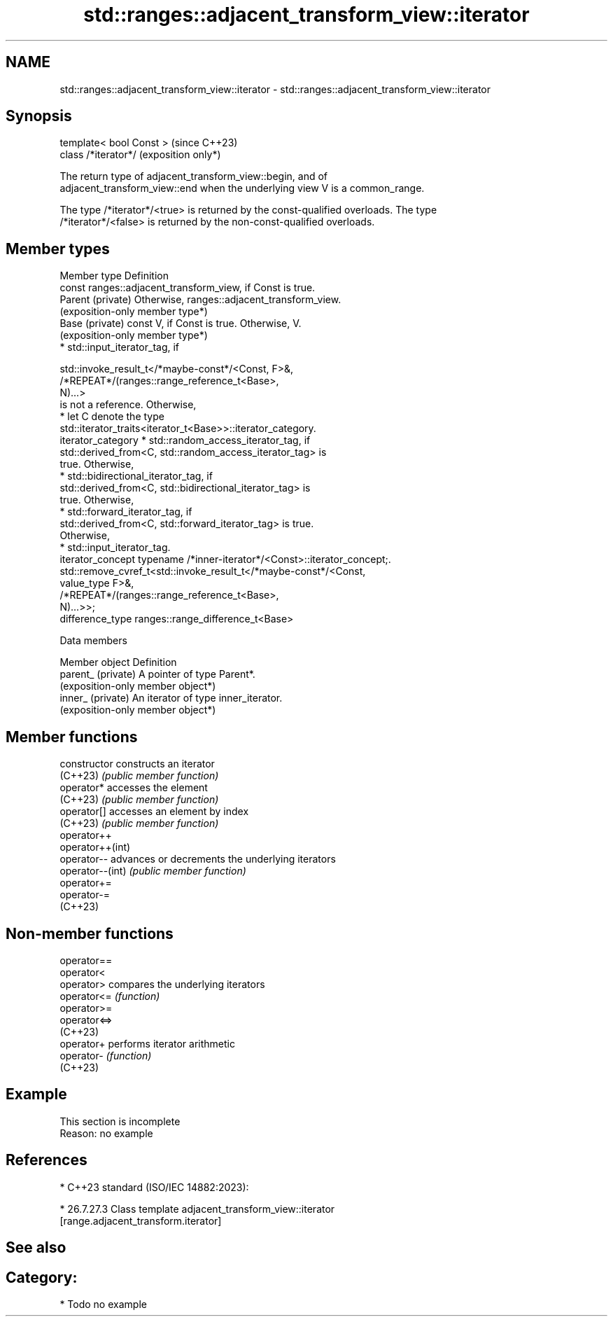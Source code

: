 .TH std::ranges::adjacent_transform_view::iterator 3 "2024.06.10" "http://cppreference.com" "C++ Standard Libary"
.SH NAME
std::ranges::adjacent_transform_view::iterator \- std::ranges::adjacent_transform_view::iterator

.SH Synopsis
   template< bool Const >  (since C++23)
   class /*iterator*/      (exposition only*)

   The return type of adjacent_transform_view::begin, and of
   adjacent_transform_view::end when the underlying view V is a common_range.

   The type /*iterator*/<true> is returned by the const-qualified overloads. The type
   /*iterator*/<false> is returned by the non-const-qualified overloads.

.SH Member types

   Member type       Definition
                     const ranges::adjacent_transform_view, if Const is true.
   Parent (private)  Otherwise, ranges::adjacent_transform_view.
                     (exposition-only member type*)
   Base (private)    const V, if Const is true. Otherwise, V.
                     (exposition-only member type*)
                       * std::input_iterator_tag, if

                     std::invoke_result_t</*maybe-const*/<Const, F>&,
                                          /*REPEAT*/(ranges::range_reference_t<Base>,
                     N)...>
                     is not a reference. Otherwise,
                       * let C denote the type
                         std::iterator_traits<iterator_t<Base>>::iterator_category.
   iterator_category        * std::random_access_iterator_tag, if
                              std::derived_from<C, std::random_access_iterator_tag> is
                              true. Otherwise,
                            * std::bidirectional_iterator_tag, if
                              std::derived_from<C, std::bidirectional_iterator_tag> is
                              true. Otherwise,
                            * std::forward_iterator_tag, if
                              std::derived_from<C, std::forward_iterator_tag> is true.
                              Otherwise,
                            * std::input_iterator_tag.
   iterator_concept  typename /*inner-iterator*/<Const>::iterator_concept;.
                     std::remove_cvref_t<std::invoke_result_t</*maybe-const*/<Const,
   value_type        F>&,
                                         /*REPEAT*/(ranges::range_reference_t<Base>,
                     N)...>>;
   difference_type   ranges::range_difference_t<Base>

   Data members

   Member object     Definition
   parent_ (private) A pointer of type Parent*.
                     (exposition-only member object*)
   inner_ (private)  An iterator of type inner_iterator.
                     (exposition-only member object*)

.SH Member functions

   constructor     constructs an iterator
   (C++23)         \fI(public member function)\fP
   operator*       accesses the element
   (C++23)         \fI(public member function)\fP
   operator[]      accesses an element by index
   (C++23)         \fI(public member function)\fP
   operator++
   operator++(int)
   operator--      advances or decrements the underlying iterators
   operator--(int) \fI(public member function)\fP
   operator+=
   operator-=
   (C++23)

.SH Non-member functions

   operator==
   operator<
   operator>   compares the underlying iterators
   operator<=  \fI(function)\fP
   operator>=
   operator<=>
   (C++23)
   operator+   performs iterator arithmetic
   operator-   \fI(function)\fP
   (C++23)

.SH Example

    This section is incomplete
    Reason: no example

.SH References

     * C++23 standard (ISO/IEC 14882:2023):

     * 26.7.27.3 Class template adjacent_transform_view::iterator
       [range.adjacent_transform.iterator]

.SH See also


.SH Category:
     * Todo no example
